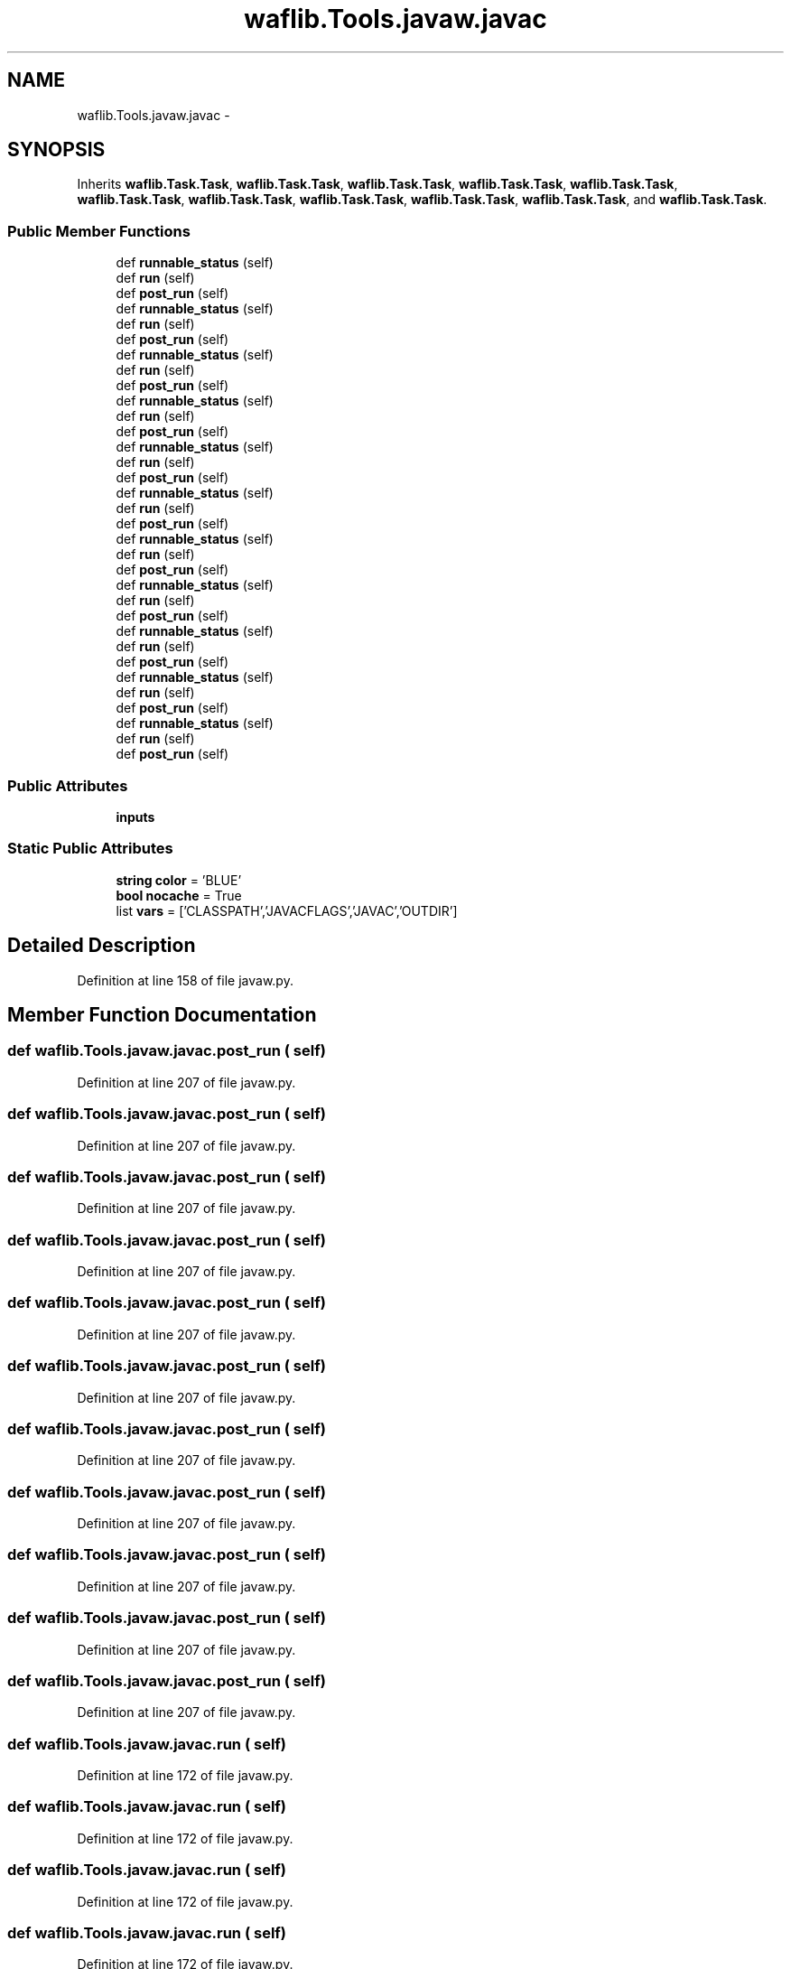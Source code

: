 .TH "waflib.Tools.javaw.javac" 3 "Thu Apr 28 2016" "Audacity" \" -*- nroff -*-
.ad l
.nh
.SH NAME
waflib.Tools.javaw.javac \- 
.SH SYNOPSIS
.br
.PP
.PP
Inherits \fBwaflib\&.Task\&.Task\fP, \fBwaflib\&.Task\&.Task\fP, \fBwaflib\&.Task\&.Task\fP, \fBwaflib\&.Task\&.Task\fP, \fBwaflib\&.Task\&.Task\fP, \fBwaflib\&.Task\&.Task\fP, \fBwaflib\&.Task\&.Task\fP, \fBwaflib\&.Task\&.Task\fP, \fBwaflib\&.Task\&.Task\fP, \fBwaflib\&.Task\&.Task\fP, and \fBwaflib\&.Task\&.Task\fP\&.
.SS "Public Member Functions"

.in +1c
.ti -1c
.RI "def \fBrunnable_status\fP (self)"
.br
.ti -1c
.RI "def \fBrun\fP (self)"
.br
.ti -1c
.RI "def \fBpost_run\fP (self)"
.br
.ti -1c
.RI "def \fBrunnable_status\fP (self)"
.br
.ti -1c
.RI "def \fBrun\fP (self)"
.br
.ti -1c
.RI "def \fBpost_run\fP (self)"
.br
.ti -1c
.RI "def \fBrunnable_status\fP (self)"
.br
.ti -1c
.RI "def \fBrun\fP (self)"
.br
.ti -1c
.RI "def \fBpost_run\fP (self)"
.br
.ti -1c
.RI "def \fBrunnable_status\fP (self)"
.br
.ti -1c
.RI "def \fBrun\fP (self)"
.br
.ti -1c
.RI "def \fBpost_run\fP (self)"
.br
.ti -1c
.RI "def \fBrunnable_status\fP (self)"
.br
.ti -1c
.RI "def \fBrun\fP (self)"
.br
.ti -1c
.RI "def \fBpost_run\fP (self)"
.br
.ti -1c
.RI "def \fBrunnable_status\fP (self)"
.br
.ti -1c
.RI "def \fBrun\fP (self)"
.br
.ti -1c
.RI "def \fBpost_run\fP (self)"
.br
.ti -1c
.RI "def \fBrunnable_status\fP (self)"
.br
.ti -1c
.RI "def \fBrun\fP (self)"
.br
.ti -1c
.RI "def \fBpost_run\fP (self)"
.br
.ti -1c
.RI "def \fBrunnable_status\fP (self)"
.br
.ti -1c
.RI "def \fBrun\fP (self)"
.br
.ti -1c
.RI "def \fBpost_run\fP (self)"
.br
.ti -1c
.RI "def \fBrunnable_status\fP (self)"
.br
.ti -1c
.RI "def \fBrun\fP (self)"
.br
.ti -1c
.RI "def \fBpost_run\fP (self)"
.br
.ti -1c
.RI "def \fBrunnable_status\fP (self)"
.br
.ti -1c
.RI "def \fBrun\fP (self)"
.br
.ti -1c
.RI "def \fBpost_run\fP (self)"
.br
.ti -1c
.RI "def \fBrunnable_status\fP (self)"
.br
.ti -1c
.RI "def \fBrun\fP (self)"
.br
.ti -1c
.RI "def \fBpost_run\fP (self)"
.br
.in -1c
.SS "Public Attributes"

.in +1c
.ti -1c
.RI "\fBinputs\fP"
.br
.in -1c
.SS "Static Public Attributes"

.in +1c
.ti -1c
.RI "\fBstring\fP \fBcolor\fP = 'BLUE'"
.br
.ti -1c
.RI "\fBbool\fP \fBnocache\fP = True"
.br
.ti -1c
.RI "list \fBvars\fP = ['CLASSPATH','JAVACFLAGS','JAVAC','OUTDIR']"
.br
.in -1c
.SH "Detailed Description"
.PP 
Definition at line 158 of file javaw\&.py\&.
.SH "Member Function Documentation"
.PP 
.SS "def waflib\&.Tools\&.javaw\&.javac\&.post_run ( self)"

.PP
Definition at line 207 of file javaw\&.py\&.
.SS "def waflib\&.Tools\&.javaw\&.javac\&.post_run ( self)"

.PP
Definition at line 207 of file javaw\&.py\&.
.SS "def waflib\&.Tools\&.javaw\&.javac\&.post_run ( self)"

.PP
Definition at line 207 of file javaw\&.py\&.
.SS "def waflib\&.Tools\&.javaw\&.javac\&.post_run ( self)"

.PP
Definition at line 207 of file javaw\&.py\&.
.SS "def waflib\&.Tools\&.javaw\&.javac\&.post_run ( self)"

.PP
Definition at line 207 of file javaw\&.py\&.
.SS "def waflib\&.Tools\&.javaw\&.javac\&.post_run ( self)"

.PP
Definition at line 207 of file javaw\&.py\&.
.SS "def waflib\&.Tools\&.javaw\&.javac\&.post_run ( self)"

.PP
Definition at line 207 of file javaw\&.py\&.
.SS "def waflib\&.Tools\&.javaw\&.javac\&.post_run ( self)"

.PP
Definition at line 207 of file javaw\&.py\&.
.SS "def waflib\&.Tools\&.javaw\&.javac\&.post_run ( self)"

.PP
Definition at line 207 of file javaw\&.py\&.
.SS "def waflib\&.Tools\&.javaw\&.javac\&.post_run ( self)"

.PP
Definition at line 207 of file javaw\&.py\&.
.SS "def waflib\&.Tools\&.javaw\&.javac\&.post_run ( self)"

.PP
Definition at line 207 of file javaw\&.py\&.
.SS "def waflib\&.Tools\&.javaw\&.javac\&.run ( self)"

.PP
Definition at line 172 of file javaw\&.py\&.
.SS "def waflib\&.Tools\&.javaw\&.javac\&.run ( self)"

.PP
Definition at line 172 of file javaw\&.py\&.
.SS "def waflib\&.Tools\&.javaw\&.javac\&.run ( self)"

.PP
Definition at line 172 of file javaw\&.py\&.
.SS "def waflib\&.Tools\&.javaw\&.javac\&.run ( self)"

.PP
Definition at line 172 of file javaw\&.py\&.
.SS "def waflib\&.Tools\&.javaw\&.javac\&.run ( self)"

.PP
Definition at line 172 of file javaw\&.py\&.
.SS "def waflib\&.Tools\&.javaw\&.javac\&.run ( self)"

.PP
Definition at line 172 of file javaw\&.py\&.
.SS "def waflib\&.Tools\&.javaw\&.javac\&.run ( self)"

.PP
Definition at line 172 of file javaw\&.py\&.
.SS "def waflib\&.Tools\&.javaw\&.javac\&.run ( self)"

.PP
Definition at line 172 of file javaw\&.py\&.
.SS "def waflib\&.Tools\&.javaw\&.javac\&.run ( self)"

.PP
Definition at line 172 of file javaw\&.py\&.
.SS "def waflib\&.Tools\&.javaw\&.javac\&.run ( self)"

.PP
Definition at line 172 of file javaw\&.py\&.
.SS "def waflib\&.Tools\&.javaw\&.javac\&.run ( self)"

.PP
Definition at line 172 of file javaw\&.py\&.
.SS "def waflib\&.Tools\&.javaw\&.javac\&.runnable_status ( self)"

.PP
Definition at line 162 of file javaw\&.py\&.
.SS "def waflib\&.Tools\&.javaw\&.javac\&.runnable_status ( self)"

.PP
Definition at line 162 of file javaw\&.py\&.
.SS "def waflib\&.Tools\&.javaw\&.javac\&.runnable_status ( self)"

.PP
Definition at line 162 of file javaw\&.py\&.
.SS "def waflib\&.Tools\&.javaw\&.javac\&.runnable_status ( self)"

.PP
Definition at line 162 of file javaw\&.py\&.
.SS "def waflib\&.Tools\&.javaw\&.javac\&.runnable_status ( self)"

.PP
Definition at line 162 of file javaw\&.py\&.
.SS "def waflib\&.Tools\&.javaw\&.javac\&.runnable_status ( self)"

.PP
Definition at line 162 of file javaw\&.py\&.
.SS "def waflib\&.Tools\&.javaw\&.javac\&.runnable_status ( self)"

.PP
Definition at line 162 of file javaw\&.py\&.
.SS "def waflib\&.Tools\&.javaw\&.javac\&.runnable_status ( self)"

.PP
Definition at line 162 of file javaw\&.py\&.
.SS "def waflib\&.Tools\&.javaw\&.javac\&.runnable_status ( self)"

.PP
Definition at line 162 of file javaw\&.py\&.
.SS "def waflib\&.Tools\&.javaw\&.javac\&.runnable_status ( self)"

.PP
Definition at line 162 of file javaw\&.py\&.
.SS "def waflib\&.Tools\&.javaw\&.javac\&.runnable_status ( self)"

.PP
Definition at line 162 of file javaw\&.py\&.
.SH "Member Data Documentation"
.PP 
.SS "\fBstring\fP waflib\&.Tools\&.javaw\&.javac\&.color = 'BLUE'\fC [static]\fP"

.PP
Definition at line 159 of file javaw\&.py\&.
.SS "waflib\&.Tools\&.javaw\&.javac\&.inputs"

.PP
Definition at line 168 of file javaw\&.py\&.
.SS "\fBbool\fP waflib\&.Tools\&.javaw\&.javac\&.nocache = True\fC [static]\fP"

.PP
Definition at line 160 of file javaw\&.py\&.
.SS "list waflib\&.Tools\&.javaw\&.javac\&.vars = ['CLASSPATH','JAVACFLAGS','JAVAC','OUTDIR']\fC [static]\fP"

.PP
Definition at line 161 of file javaw\&.py\&.

.SH "Author"
.PP 
Generated automatically by Doxygen for Audacity from the source code\&.
